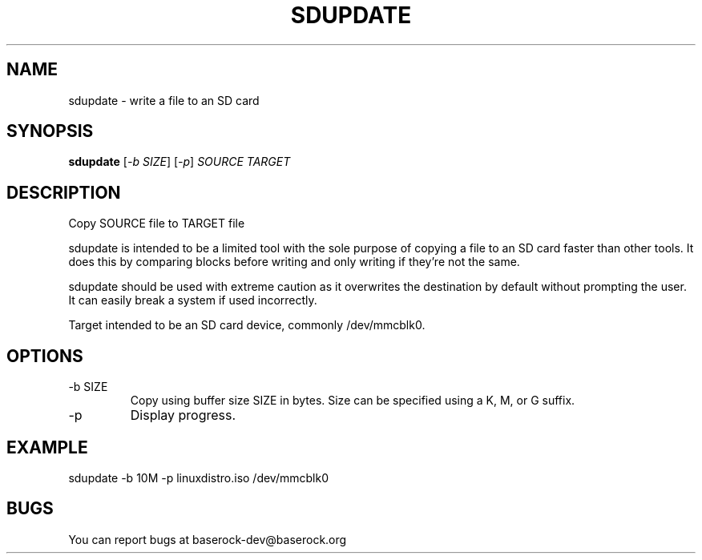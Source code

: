 .TH SDUPDATE "1" "November 2011" "Baserock 0.0.1" "User Commands"
.SH NAME
sdupdate \- write a file to an SD card
.SH SYNOPSIS
.B sdupdate
[\fI-b SIZE\fR] [\fI-p\fR] \fISOURCE\fR \fITARGET\fR
.PP
.SH DESCRIPTION
.PP
Copy SOURCE file to TARGET file
.PP
sdupdate is intended to be a limited tool with the sole purpose of copying a file to an SD card faster than other tools. It does this by comparing blocks before writing and only writing if they're not the same.
.PP
sdupdate should be used with extreme caution as it overwrites the destination by default without prompting the user. It can easily break a system if used incorrectly.
.PP
Target intended to be an SD card device, commonly /dev/mmcblk0.
.SH OPTIONS
.TP
-b SIZE
Copy using buffer size SIZE in bytes.
Size can be specified using a K, M, or G suffix.
.TP
-p
Display progress.
.SH EXAMPLE
sdupdate -b 10M -p linuxdistro.iso /dev/mmcblk0
.SH BUGS
You can report bugs at baserock-dev@baserock.org
